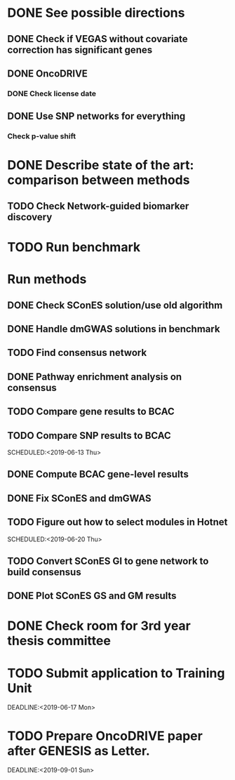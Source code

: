 * DONE See possible directions
  CLOSED: [2019-06-07 Fri 16:27]
** DONE Check if VEGAS without covariate correction has significant genes
   CLOSED: [2019-06-07 Fri 16:26]
** DONE OncoDRIVE
   CLOSED: [2019-06-07 Fri 16:27]
*** DONE Check license date
    CLOSED: [2019-06-07 Fri 16:26]
** DONE Use SNP networks for everything
   CLOSED: [2019-06-10 Mon 00:32]
*** Check p-value shift
* DONE Describe state of the art: comparison between methods
CLOSED: [2019-06-12 Wed 16:29] SCHEDULED: <2019-06-12 Wed>
** TODO Check Network-guided biomarker discovery
* TODO Run benchmark
  DEADLINE: <2019-06-17 Mon>
* Run methods
** DONE Check SConES solution/use old algorithm
 CLOSED: [2019-06-11 Tue 18:51] SCHEDULED: <2019-06-11 Tue>
** DONE Handle dmGWAS solutions in benchmark
 CLOSED: [2019-06-11 Tue 17:41] SCHEDULED:<2019-06-11 Tue>
** TODO Find consensus network
 DEADLINE: <2019-06-17 Mon>
** DONE Pathway enrichment analysis on consensus
CLOSED: [2019-06-13 Thu 16:38] SCHEDULED:<2019-06-13 Thu>
** TODO Compare gene results to BCAC
SCHEDULED:<2019-06-17 Mon>
** TODO Compare SNP results to BCAC
SCHEDULED:<2019-06-13 Thu> 
** DONE Compute BCAC gene-level results 
CLOSED: [2019-06-13 Thu 11:56] SCHEDULED: <2019-06-13 Thu>
** DONE Fix SConES and dmGWAS
CLOSED: [2019-06-12 Wed 21:08] SCHEDULED:<2019-06-12 Wed>
** TODO Figure out how to select modules in Hotnet
SCHEDULED:<2019-06-20 Thu> 
** TODO Convert SConES GI to gene network to build consensus
SCHEDULED:<2019-06-14 Fri>
** DONE Plot SConES GS and GM results 
CLOSED: [2019-06-13 Thu 17:34] SCHEDULED:<2019-06-13 Thu>
* DONE Check room for 3rd year thesis committee
CLOSED: [2019-06-11 Tue 17:15] SCHEDULED:<2019-06-11 Tue>
* TODO Submit application to Training Unit
DEADLINE:<2019-06-17 Mon> 
* TODO Prepare OncoDRIVE paper after GENESIS as Letter.
DEADLINE:<2019-09-01 Sun> 
